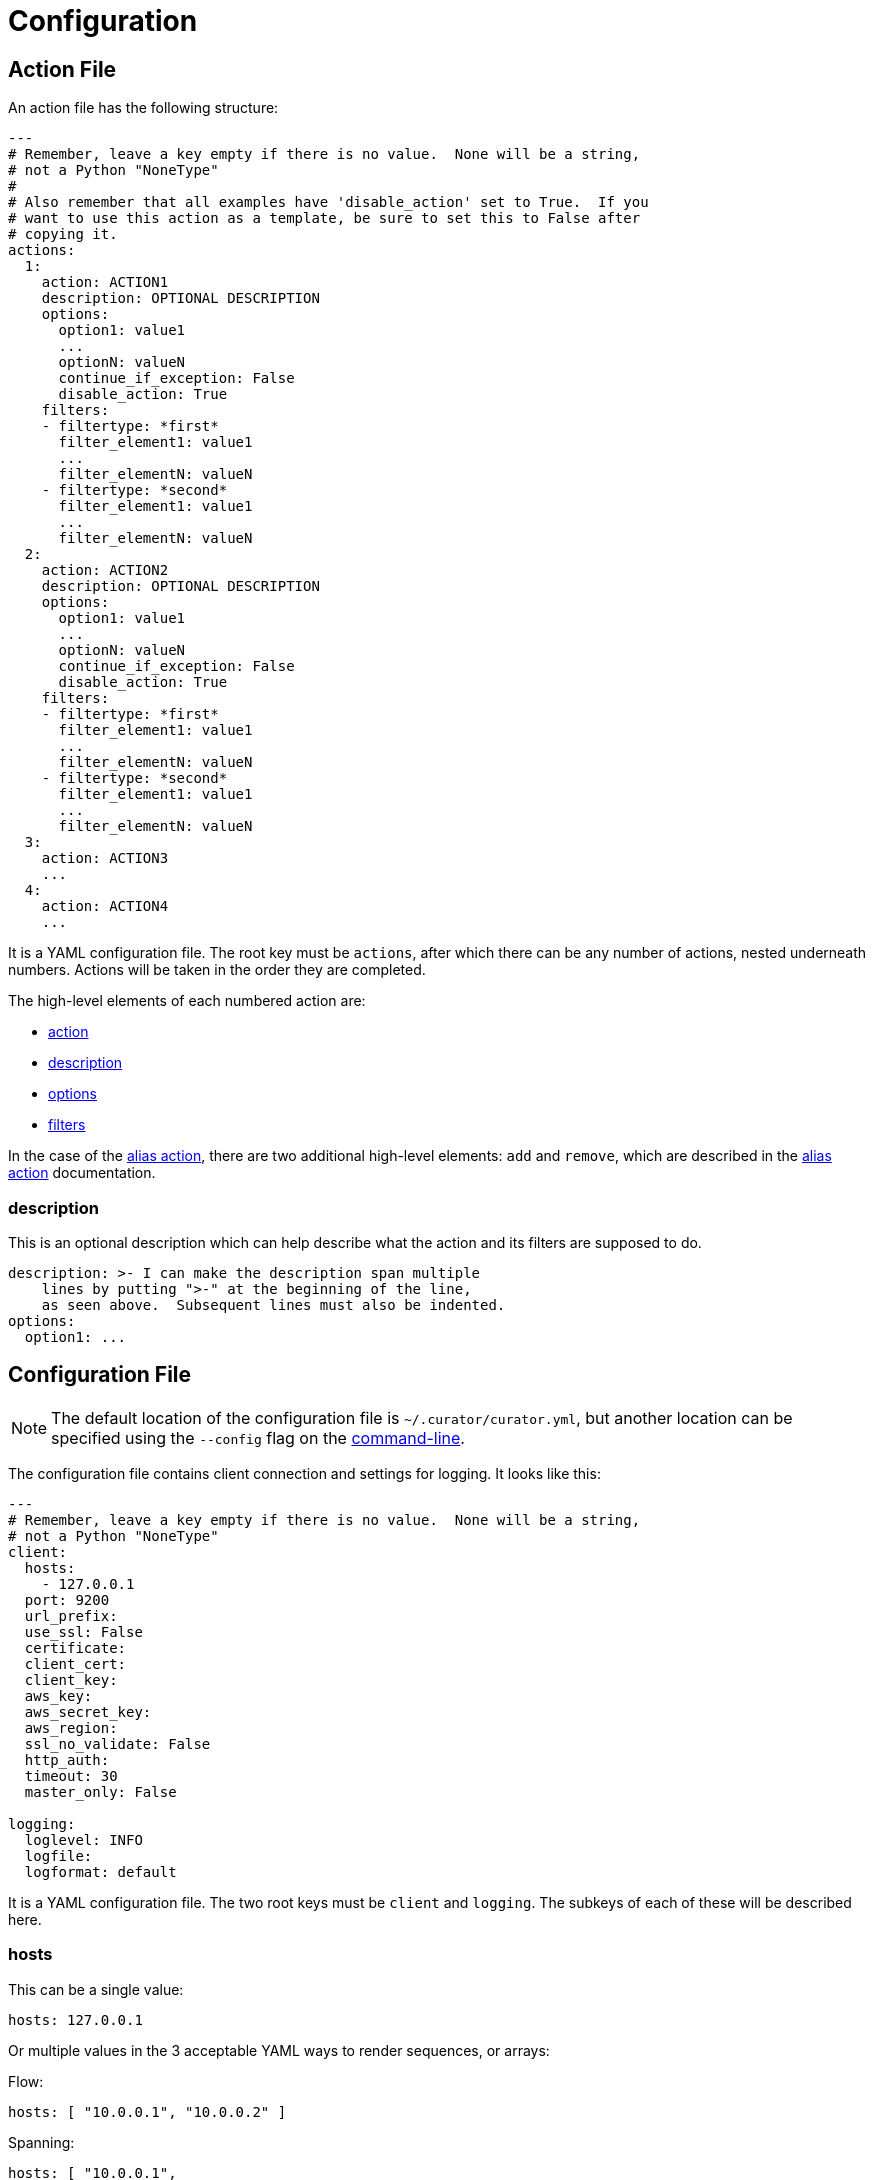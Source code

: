 [[configuration]]
= Configuration

[partintro]
--

These are the higher-level configuration settings used by the configuration
files.  <<actions,Actions>> and <<filters,filters>> are documented separately.
--

[[actionfile]]
== Action File

An action file has the following structure:

[source,sh]
-----------
---
# Remember, leave a key empty if there is no value.  None will be a string,
# not a Python "NoneType"
#
# Also remember that all examples have 'disable_action' set to True.  If you
# want to use this action as a template, be sure to set this to False after
# copying it.
actions:
  1:
    action: ACTION1
    description: OPTIONAL DESCRIPTION
    options:
      option1: value1
      ...
      optionN: valueN
      continue_if_exception: False
      disable_action: True
    filters:
    - filtertype: *first*
      filter_element1: value1
      ...
      filter_elementN: valueN
    - filtertype: *second*
      filter_element1: value1
      ...
      filter_elementN: valueN
  2:
    action: ACTION2
    description: OPTIONAL DESCRIPTION
    options:
      option1: value1
      ...
      optionN: valueN
      continue_if_exception: False
      disable_action: True
    filters:
    - filtertype: *first*
      filter_element1: value1
      ...
      filter_elementN: valueN
    - filtertype: *second*
      filter_element1: value1
      ...
      filter_elementN: valueN
  3:
    action: ACTION3
    ...
  4:
    action: ACTION4
    ...
-----------

It is a YAML configuration file.  The root key must be `actions`, after which
there can be any number of actions, nested underneath numbers.  Actions will be
taken in the order they are completed.

The high-level elements of each numbered action are:

* <<actions,action>>
* <<description,description>>
* <<options,options>>
* <<filters,filters>>

In the case of the <<alias,alias action>>, there are two additional high-level
elements: `add` and `remove`, which are described in the <<alias,alias action>>
documentation.

[[description]]
=== description

This is an optional description which can help describe what the action and its
filters are supposed to do.

[source,text]
-------------
description: >- I can make the description span multiple
    lines by putting ">-" at the beginning of the line,
    as seen above.  Subsequent lines must also be indented.
options:
  option1: ...
-------------

[[configfile]]
== Configuration File

NOTE: The default location of the configuration file is `~/.curator/curator.yml`,
    but another location can be specified using the `--config` flag on the
    <<command-line,command-line>>.

The configuration file contains client connection and settings for logging.  It
looks like this:

[source,sh]
-----------
---
# Remember, leave a key empty if there is no value.  None will be a string,
# not a Python "NoneType"
client:
  hosts:
    - 127.0.0.1
  port: 9200
  url_prefix:
  use_ssl: False
  certificate:
  client_cert:
  client_key:
  aws_key:
  aws_secret_key:
  aws_region:
  ssl_no_validate: False
  http_auth:
  timeout: 30
  master_only: False

logging:
  loglevel: INFO
  logfile:
  logformat: default
-----------

It is a YAML configuration file.  The two root keys must be `client` and
`logging`.  The subkeys of each of these will be described here.

[[hosts]]
=== hosts

This can be a single value:

[source,sh]
-----------
hosts: 127.0.0.1
-----------

Or multiple values in the 3 acceptable YAML ways to render sequences, or arrays:

Flow:

[source,sh]
-----------
hosts: [ "10.0.0.1", "10.0.0.2" ]
-----------

Spanning:

[source,sh]
-----------
hosts: [ "10.0.0.1",
    "10.0.0.2" ]
-----------

Block:
[source,sh]
-----------
hosts:
  - 10.0.0.1
  - 10.0.0.2
-----------

You can also provide these hosts with optional ports, and bypass the port
option:

[source,sh]
-----------
hosts:
  - 10.0.0.1:9200
  - 10.0.0.2:9201
-----------

WARNING: When adding a port to the end of a host or IP, the YAML Flow and
    Spanning styles require `host:port` to be single `'` or double `"` quote
    encapsulated or you will receive an error.  The Block style does not have
    this limitation.

[[port]]
=== port

This should be a single value:

[source,sh]
-----------
port: 9200
-----------

The default is `9200`.  This value will only be applied to <<hosts,hosts>>
without a port affixed, e.g. `localhost:9202`.

[[url_prefix]]
=== url_prefix

This should be a single value or left empty.

[source,sh]
-----------
url_prefix:
-----------

In some cases you may be obliged to connect to your Elasticsearch cluster
through a proxy of some kind. There may be a URL prefix before the API URI
items, e.g. http://example.com/elasticsearch/ as opposed to
http://localhost:9200. In such a case, the set the `url_prefix` to the
appropriate value, 'elasticsearch' in this example.

The default is an empty string.

[[use_ssl]]
=== use_ssl

This should be `True`, `False` or left empty.

[source,sh]
-----------
use_ssl:
-----------

If access to your Elasticsearch instance is protected by SSL encryption, you
must use set `use_ssl` to `True`.

The default is `False`

[[certificate]]
=== certificate

This should be a file path to your CA certificate, or left empty.

[source,sh]
-----------
certificate:
-----------

This setting allows the use of a specified CA certificate file to validate the
SSL certificate used by Elasticsearch.

There is no default.

[[client_cert]]
=== client_cert

This should be a file path to a client certificate (public key), or left empty.

[source,sh]
-----------
client_cert:
-----------

Allows the use of a specified SSL client cert file to authenticate to
Elasticsearch. The file may contain both an SSL client certificate and an SSL
key, in which case <<client_key,client_key>> is not used. If specifying
`client_cert`, and the file specified does not also contain the key, use
<<client_key,client_key>> to specify the file containing the SSL key. The file
must be in PEM format, and the key part, if used, must be an unencrypted key in
PEM format as well.

[[client_key]]
=== client_key

This should be a file path to a client key (private key), or left empty.

[source,sh]
-----------
client_key:
-----------

Allows the use of a specified SSL client key file to authenticate to
Elasticsearch. If using <<client_cert,client_cert>> and the file specified does
not also contain the key, use `client_key` to specify the file containing the
SSL key. The key file must be an unencrypted key in PEM format.

[[aws_key]]
=== aws_key

WARNING: This setting will not work unless the `requests-aws4auth` Python module
    has been manually installed first.

This should be an AWS IAM access key, or left empty.

[source,sh]
-----------
aws_key:
-----------

IMPORTANT: You must set your <<hosts,hosts>> to the proper hostname _with_ port.
    It may not work setting <<port,port>> and <<hosts,hosts>> to only a host
    name due to the different connection module used.

[[aws_secret_key]]
=== aws_secret_key

WARNING: This setting will not work unless the `requests-aws4auth` Python module
    has been manually installed first.

This should be an AWS IAM secret access key, or left empty.

[source,sh]
-----------
aws_secret_key:
-----------

IMPORTANT: You must set your <<hosts,hosts>> to the proper hostname _with_ port.
    It may not work setting <<port,port>> and <<hosts,hosts>> to only a host
    name due to the different connection module used.

[[aws_region]]
=== aws_region

WARNING: This setting will not work unless the `requests-aws4auth` Python module
    has been manually installed first.

This should be an AWS region, or left empty.

[source,sh]
-----------
aws_region:
-----------

IMPORTANT: You must set your <<hosts,hosts>> to the proper hostname _with_ port.
    It may not work setting <<port,port>> and <<hosts,hosts>> to only a host
    name due to the different connection module used.

[[ssl_no_validate]]
=== ssl_no_validate

This should be `True`, `False` or left empty.

[source,sh]
-----------
ssl_no_validate:
-----------

If access to your Elasticsearch instance is protected by SSL encryption, you may
set `ssl_no_validate` to `True` to disable SSL certificate verification.

Valid use cases for doing so include the use of self-signed certificates that
cannot be otherwise verified and would generate error messages.

WARNING: Setting `ssl_no_validate` to `True` will likely result in a warning
    message that your SSL certificates are not trusted. This is expected
    behavior.

The default value is `False`.

[[http_auth]]
=== http_auth

This should be a authentication credentials (e.g. `user:pass`), or left empty.

[source,sh]
-----------
http_auth:
-----------

This setting allows basic HTTP authentication to an Elasticsearch instance.

The default is empty.

[[timeout]]
=== timeout

This should be an integer number of seconds, or left empty.

[source,sh]
-----------
timeout:
-----------

You can change the client connection timeout value with this setting.

NOTE: Actions <<snapshot,snapshot>> and <<forcemerge,forcemerge>> will override
    this value to `21600` if it is set at the default value of `30`.

The default value is `30` (seconds).

[[master_only]]
=== master_only

This should be `True`, `False` or left empty.

[source,sh]
-----------
master_only:
-----------

In some situations, primarily with automated deployments, it makes sense to
install Curator on every node. But you wouldn’t want it to run on each node.
By setting `master_only` to `True`, this is possible. It tests for, and will
only continue running on the node that is the elected master.

The default value is `False`.

[[loglevel]]
=== loglevel

This should be `CRIT`, `WARN`, `INFO`, `DEBUG`, or left empty.

[source,sh]
-----------
loglevel:
-----------

Set the minimum acceptable log severity to display.

* `CRIT` will only display critical messages.
* `WARN` will display warning and critical messages.
* `INFO` will display informational, warning, and critical messages.
* `DEBUG` will display debug messages, in addition to all of the above.

The default value is `INFO`.

[[logfile]]
=== logfile

This should be a path to a log file, or left empty.

[source,sh]
-----------
logfile:
-----------

The default value is empty, which will result in logging to `STDOUT`, or the
console.

[[logformat]]
=== logformat

This should `default`, `json`, `logstash`, or left empty.

[source,sh]
-----------
logformat:
-----------

The `default` format looks like:

[source,sh]
-----------
2016-04-22 11:53:09,972 INFO      Action #1: ACTIONNAME
-----------

The `json` or `logstash` formats look like:

[source,sh]
-----------
{"@timestamp": "2016-04-22T11:54:29.033Z", "function": "cli", "linenum": 178,
"loglevel": "INFO", "message": "Action #1: ACTIONNAME", "name": "curator.cli"}
-----------

The default value is `default`.
